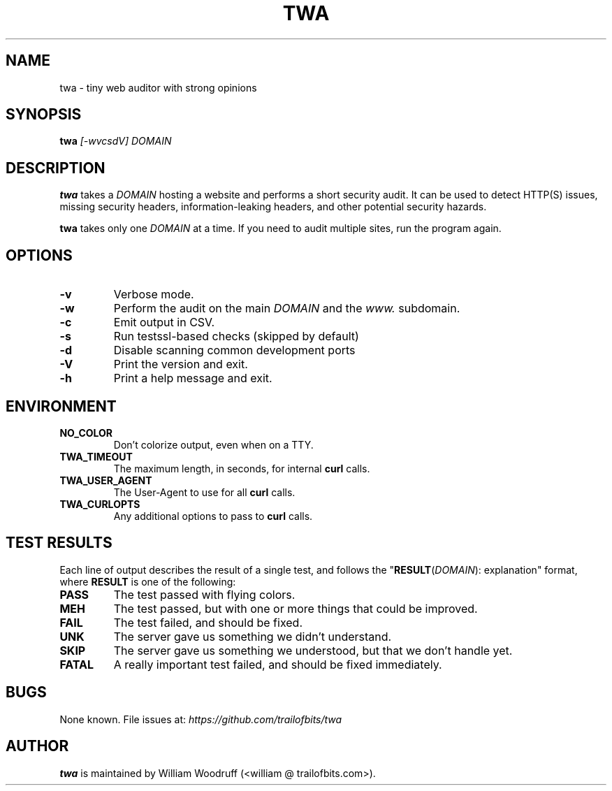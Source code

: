 .TH TWA 1 2019-02-17 "1.11.0" "User Commands"

.SH NAME
twa \- tiny web auditor with strong opinions

.SH SYNOPSIS
\fBtwa\fR \fI[-wvcsdV]\fR \fIDOMAIN\fR

.SH DESCRIPTION
.B twa
takes a
.I DOMAIN
hosting a website and performs a short security audit.
It can be used to detect HTTP(S) issues, missing security headers,
information-leaking headers, and other potential security hazards.

.B twa
takes only one
.I DOMAIN
at a time. If you need to audit multiple sites, run the program again.

.SH OPTIONS
.TP
.B \-v
Verbose mode.
.TP
.B \-w
Perform the audit on the main
.I DOMAIN
and the
.I www.
subdomain.
.TP
.B \-c
Emit output in CSV.
.TP
.B \-s
Run testssl-based checks (skipped by default)
.TP
.B \-d
Disable scanning common development ports
.TP
.B \-V
Print the version and exit.
.TP
.B \-h
Print a help message and exit.

.SH ENVIRONMENT
.TP
.B NO_COLOR
Don't colorize output, even when on a TTY.
.TP
.B TWA_TIMEOUT
The maximum length, in seconds, for internal
.B curl
calls.
.TP
.B TWA_USER_AGENT
The User-Agent to use for all
.B curl
calls.
.TP
.B TWA_CURLOPTS
Any additional options to pass to
.B curl
calls.

.SH TEST RESULTS
Each line of output describes the result of a single test,
and follows the "\fBRESULT\fR(\fIDOMAIN\fR): explanation" format,
where \fBRESULT\fR is one of the following:
.TP
.B PASS
The test passed with flying colors.
.TP
.B MEH
The test passed, but with one or more things that could be improved.
.TP
.B FAIL
The test failed, and should be fixed.
.TP
.B UNK
The server gave us something we didn't understand.
.TP
.B SKIP
The server gave us something we understood, but that we don't handle yet.
.TP
.B FATAL
A really important test failed, and should be fixed immediately.

.SH BUGS
None known. File issues at: \fIhttps://github.com/trailofbits/twa\fR

.SH AUTHOR
\fBtwa\fR is maintained by William Woodruff (<william @ trailofbits.com>).
